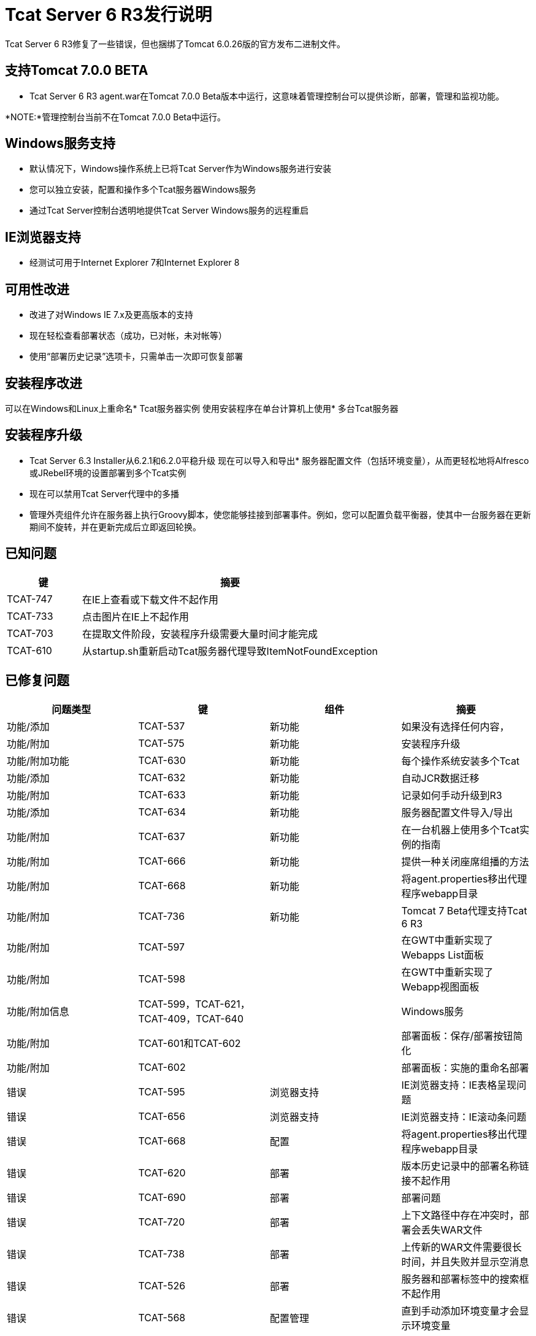 =  Tcat Server 6 R3发行说明
:keywords: tcat, changes, patch, fixed, feature

Tcat Server 6 R3修复了一些错误，但也捆绑了Tomcat 6.0.26版的官方发布二进制文件。

== 支持Tomcat 7.0.0 BETA

*  Tcat Server 6 R3 agent.war在Tomcat 7.0.0 Beta版本中运行，这意味着管理控制台可以提供诊断，部署，管理和监视功能。

*NOTE:*管理控制台当前不在Tomcat 7.0.0 Beta中运行。

==  Windows服务支持

* 默认情况下，Windows操作系统上已将Tcat Server作为Windows服务进行安装
* 您可以独立安装，配置和操作多个Tcat服务器Windows服务
* 通过Tcat Server控制台透明地提供Tcat Server Windows服务的远程重启

==  IE浏览器支持

* 经测试可用于Internet Explorer 7和Internet Explorer 8

== 可用性改进

* 改进了对Windows IE 7.x及更高版本的支持
* 现在轻松查看部署状态（成功，已对帐，未对帐等）
* 使用“部署历史记录”选项卡，只需单击一次即可恢复部署

== 安装程序改进

可以在Windows和Linux上重命名*  Tcat服务器实例
使用安装程序在单台计算机上使用* 多台Tcat服务器

== 安装程序升级

*  Tcat Server 6.3 Installer从6.2.1和6.2.0平稳升级
现在可以导入和导出* 服务器配置文件（包括环境变量），从而更轻松地将Alfresco或JRebel环境的设置部署到多个Tcat实例

* 现在可以禁用Tcat Server代理中的多播
* 管理外壳组件允许在服务器上执行Groovy脚本，使您能够挂接到部署事件。例如，您可以配置负载平衡器，使其中一台服务器在更新期间不旋转​​，并在更新完成后立即返回轮换。

== 已知问题

[%header,cols="20a,80a"]
|===
| 键 | 摘要
|  TCAT-747  | 在IE上查看或下载文件不起作用
|  TCAT-733  | 点击图片在IE上不起作用
|  TCAT-703  | 在提取文件阶段，安装程序升级需要大量时间才能完成
|  TCAT-610  | 从startup.sh重新启动Tcat服务器代理导致ItemNotFoundException
|===

== 已修复问题

[%header,cols="4*a"]
|===
| 问题类型 | 键 | 组件 | 摘要
| 功能/添加 |  TCAT-537  | 新功能 | 如果没有选择任何内容，
| 功能/附加 |  TCAT-575  | 新功能 | 安装程序升级
| 功能/附加功能 |  TCAT-630  | 新功能 | 每个操作系统安装多个Tcat
| 功能/添加 |  TCAT-632  | 新功能 | 自动JCR数据迁移
| 功能/附加 |  TCAT-633  | 新功能 | 记录如何手动升级到R3
| 功能/添加 |  TCAT-634  | 新功能 | 服务器配置文件导入/导出
| 功能/附加 |  TCAT-637  | 新功能 | 在一台机器上使用多个Tcat实例的指南
| 功能/附加 |  TCAT-666  | 新功能 | 提供一种关闭座席组播的方法
| 功能/附加 |  TCAT-668  | 新功能 | 将agent.properties移出代理程序webapp目录
| 功能/附加 |  TCAT-736  | 新功能 |  Tomcat 7 Beta代理支持Tcat 6 R3
| 功能/附加 |  TCAT-597  |   |  在GWT中重新实现了Webapps List面板
| 功能/附加 |  TCAT-598  |   |  在GWT中重新实现了Webapp视图面板
| 功能/附加信息 |  TCAT-599，TCAT-621，TCAT-409，TCAT-640  |   |   Windows服务
| 功能/附加 |  TCAT-601和TCAT-602  |   | 部署面板：保存/部署按钮简化
| 功能/附加 |  TCAT-602  |   | 部署面板：实施的重命名部署
| 错误 |  TCAT-595  | 浏览器支持 |  IE浏览器支持：IE表格呈现问题
| 错误 |  TCAT-656  | 浏览器支持 |  IE浏览器支持：IE滚动条问题
| 错误 |  TCAT-668  | 配置 | 将agent.properties移出代理程序webapp目录
| 错误 |  TCAT-620  | 部署 | 版本历史记录中的部署名称链接不起作用
| 错误 |  TCAT-690  | 部署 | 部署问题
| 错误 |  TCAT-720  | 部署 | 上下文路径中存在冲突时，部署会丢失WAR文件
| 错误 |  TCAT-738  | 部署 | 上传新的WAR文件需要很长时间，并且失败并显示空消息
| 错误 |  TCAT-526  | 部署 | 服务器和部署标签中的搜索框不起作用
| 错误 |  TCAT-568  | 配置管理 | 直到手动添加环境变量才会显示环境变量
| 错误 |  TCAT-574  | 安装程序 |  Windows安装程序未成功完成错误
| 错误 |  TCAT-608  | 版本库 |  Tcat-data blobs目录未被清理
| 错误 |  TCAT-609  |  UI  |  Tcat存储库选项卡中的空白屏幕
| 错误 |  TCAT-617  | 用户界面 | 供应工作区不应显示;未完成部署时，请勿将部署标记为成功
| 错误 |  TCAT-689  | 用户界面 | 版本历史记录未反映对组中新增服务器的部署
| 错误 |  TCAT-724  |  UI  |  DeploymentReportHistory面板应使用RowExpander而不是单独的网格
连接器下的| 错误 |  TCAT-734  |  UI  | '返回到图表组“已断开（所有浏览器）
| 错误 |  TCAT-735  | 用户界面 | 在编辑文件界面下的受保护文件时未给出错误消息
| 错误 |  TCAT-739  | 用户界面 | 提供反馈链接已损坏
| 错误 |  TCAT-742  | 用户界面 | 在制表符之间导航时系统信息选择不一致
| 错误 |  TCAT-629  | 操作系统支持 | 使用Tcat Windows服务在Windows 7上启动，停止，重新启动的开始菜单项不起作用
| 错误 |  TCAT-146  |   | 字段值未正确保存
| 错误 |  TCAT-168  |   | 防止存储库删除部署的WAR文件
| 错误 |  TCAT-185  |   | 将"no servers/applications added"文本添加到DeploymentForm
| 错误 |  TCAT-210  |   | 新软件包 - >保存显示'软件包正在部署'消息，尽管软件包是Undeployed
| 错误 |  TCAT-279  |   | 如果许可证文件不好，请提供可理解的消息
| 错误 |  TCAT-309  |   | 确认部署删除
| 错误 |  TCAT-446  |   |  Tcat服务器代理标签应该表现一致
| 错误 |  TCAT-508  |   | 部署：实施的重新部署语义修复
| 错误 |  TCAT-511  |   | 系统允许输入配置文件名称，然后丢弃信息
| 错误 |  TCAT-513  |   | 安装程序忽略开始菜单组名称
| 错误 |  TCAT-518  |   | 包部署状态与UI消息不匹配
| 错误 |  TCAT-523  |   | 默认安装目录不正确
| 错误 |  TCAT-526  |   | 服务器和部署标签中的搜索框不起作用
| 错误 |  TCAT-556  |   | 从命令行执行Tcat安装程序时发生NPE
| 错误 |  TCAT-562  |   | 支持将应用程序部署到两个不同的上下文路径
| 错误 |  TCAT-563  |   | 还原需要先执行取消部署
| 错误 |  TCAT-564  |   | 部署恢复状态有时甚至在处理完成后仍处于"In Process"状态
| 错误 |  TCAT-577  |   | 在上传的WAR中使用生成版本的日期
| 错误 |  TCAT-592  |   |  IE 8：部署屏幕有额外的空格
| 错误 |  TCAT-593，TCAT-594，TCAT-596，TCAT-606，TCAT-98  | 浏览器支持 |   IE兼容性
| 错误 |  TCAT-607  |   | 点击浏览器刷新按钮时，某些页面会显示重复
| 错误 |  TCAT-614  |   | 从摘要面板重新启动提示用户确认操作
| 错误 |  TCAT-618  |   | 配置存储库工作空间路径不应显示
| 错误 |  TCAT-619  |   | 部署/取消部署UI和状态信息不同步并且不正确
| 错误 |  TCAT-620  |   | 部署名称链接无法正常工作
| 错误 |  TCAT-628  |   | 无法注册部署在Tomcat 6.0.14和更早版本6.0s上的Tcat代理
| 错误 |  TCAT-646  |   | 服务器配置集已设置为空
| 错误 |  TCAT-661  |   | 注册服务器时没有取消进度指示器按钮
| 错误 |  TCAT-664  |   | 快速检查XML版本会导致"Server ID hasn't been provided..."错误
| 错误 |  TCAT-670  |   |  Linux卸载导致NPE发生
| 错误 |  TCAT-676  |   | 在Web应用程序上选择下载 - >部署描述符屏幕错误
| 错误 |  TCAT-685  |   |  "Could not unregister server xxxx: null"注销服务器时
| 错误 |  TCAT-686  |   | 选择系统信息 - >系统信息JVM链接产生空白屏幕
| 错误 |  TCAT-691  |   | 部署历史报表应该在RowExpander网格中呈现
| 错误 |  TCAT-693  |   | 存储库树结构扩展不正确
| 错误 |  TCAT-695  |   | 在服务器诊断屏幕中跨表使用一致的配色方案
| 错误 |  TCAT-697  |   | 编辑服务器信息允许添加空变量/值
| 错误 |  TCAT-700  |   | 进行中指标与文本重叠
| 错误 |  TCAT-701  |   |  Mac安装程序未安装tcat6 / tcat6.sh文件
| 错误 |  TCAT-704  |   | 在Mac OS X上升级后存在两个tcat-data目录
| 错误 |  TCAT-705  |   | 从存储库添加不起作用
| 错误 |  TCAT-708  |   | 默认情况下在储存库下创建一个'档案工作区'
| 错误 |  TCAT-711  |   | 从服务器摘取服务器摘要不起作用
| 错误 |  TCAT-722  |   | 为webapps列表窗格中的多上下文重新启动提供支持
|===


link:/tcat-server/v/7.1.0/maven-publishing-plug-in[<<上一页：* Maven Publishing Plug-in *]

link:/tcat-server/v/7.1.0/release-notes-tcat-6-r2[Next：*发行注记6.2 * >>]
